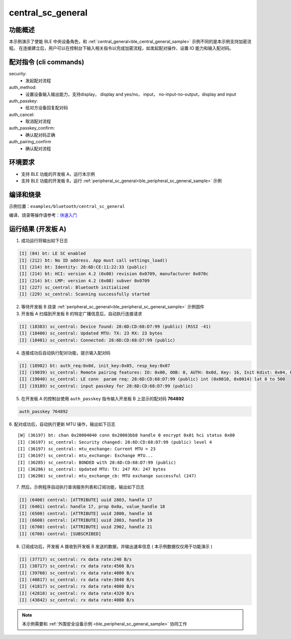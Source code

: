 .. _ble_central_sc_general_sample:

central_sc_general
######################

功能概述
*********

本示例演示了使能 BLE 中央设备角色，和 :ref:`central_general<ble_central_general_sample>` 示例不同的是本示例支持加密流程。
在连接建立后，用户可以在控制台下输入相关指令以完成加密流程，如发起配对操作、设置 IO 能力和输入配对码。

配对指令 (cli commands)
******************************

security:
   * 发起配对流程

auth_method:
   * 设置设备输入输出能力，支持display， display and yes/no， input， no-input-no-output，display and input

auth_passkey:
   * 给对方设备回复配对码

auth_cancel:
   * 取消配对流程

auth_passkey_confirm:
   * 确认配对码正确

auth_pairing_confirm
	* 确认配对流程

环境要求
************

* 支持 BLE 功能的开发板 A，运行本示例
* 支持 BLE 功能的开发板 B，运行 :ref:`peripheral_sc_general<ble_peripheral_sc_general_sample>` 示例

编译和烧录
********************

示例位置：``examples/bluetooth/central_sc_general`` 

编译、烧录等操作请参考：`快速入门 <https://doc.winnermicro.net/w800/zh_CN/latest/get_started/index.html>`_

运行结果 (开发板 A)
********************

1. 成功运行将输出如下日志

.. code-block:: console

	[I] (84) bt: LE SC enabled
	[I] (212) bt: No ID address. App must call settings_load()
	[I] (214) bt: Identity: 28:6D:CE:11:22:33 (public)
	[I] (214) bt: HCI: version 4.2 (0x08) revision 0x0709, manufacturer 0x070c
	[I] (214) bt: LMP: version 4.2 (0x08) subver 0x0709
	[I] (227) sc_central: Bluetooth initialized
	[I] (229) sc_central: Scanning successfully started

2. 等待开发板 B 烧录 :ref:`peripheral_sc_general<ble_peripheral_sc_general_sample>` 示例固件

3. 开发板 A 扫描到开发板 B 的特定广播信息后，自动执行连接请求

.. code-block:: console

	[I] (18383) sc_central: Device found: 28:6D:CD:68:D7:99 (public) (RSSI -41)
	[I] (18400) sc_central: Updated MTU: TX: 23 RX: 23 bytes
	[I] (18401) sc_central: Connected: 28:6D:CD:68:D7:99 (public)

4. 连接成功后自动执行配对功能，提示输入配对码

.. code-block:: console

	[I] (18902) bt: auth_req:0x0d, init_key:0x05, resp_key:0x07
	[I] (19039) sc_central: Remote pairing features: IO: 0x00, OOB: 0, AUTH: 0x0d, Key: 16, Init Kdist: 0x04, Resp Kdist: 0x04
	[I] (19040) sc_central: LE conn  param req: 28:6D:CD:68:D7:99 (public) int (0x0010, 0x0014) lat 0 to 500
	[I] (19189) sc_central: input passkey for 28:6D:CD:68:D7:99 (public)

5. 在开发板 A 的控制台使用 ``auth_passkey`` 指令输入开发板 B 上显示的配对码 **764892**

.. code-block:: console

	auth_passkey 764892

6. 配对成功后，自动执行更新 MTU 操作，输出如下日志
::

	[W] (36197) bt: chan 0x20004040 conn 0x20003bb8 handle 0 encrypt 0x01 hci status 0x00
	[I] (36197) sc_central: Security changed: 28:6D:CD:68:D7:99 (public) level 4
	[I] (36197) sc_central: mtu_exchange: Current MTU = 23
	[I] (36197) sc_central: mtu_exchange: Exchange MTU...
	[I] (36285) sc_central: BONDED with 28:6D:CD:68:D7:99 (public)
	[I] (36286) sc_central: Updated MTU: TX: 247 RX: 247 bytes
	[I] (36286) sc_central: mtu_exchange_cb: MTU exchange successful (247)
	
7. 然后，示例程序自动执行查询服务列表和订阅功能，输出如下日志

.. code-block:: console

	[I] (6400) central: [ATTRIBUTE] uuid 2803, handle 17
	[I] (6401) central: handle 17, prop 0x0a, value_handle 18 
	[I] (6500) central: [ATTRIBUTE] uuid 2800, handle 16
	[I] (6600) central: [ATTRIBUTE] uuid 2803, handle 19
	[I] (6700) central: [ATTRIBUTE] uuid 2902, handle 21
	[I] (6700) central: [SUBSCRIBED]
	
8. 订阅成功后，开发板 A 接收到开发板 B 发送的数据，并输出速率信息 ( 本示例数据仅仅用于功能演示 )

.. code-block:: console

	[I] (37717) sc_central: rx data rate:240 B/s
	[I] (38717) sc_central: rx data rate:4560 B/s
	[I] (39768) sc_central: rx data rate:4080 B/s
	[I] (40817) sc_central: rx data rate:3840 B/s
	[I] (41817) sc_central: rx data rate:4080 B/s
	[I] (42818) sc_central: rx data rate:4320 B/s
	[I] (43842) sc_central: rx data rate:4080 B/s
	
.. note::

   本示例需要和 :ref:`外围安全设备示例 <ble_peripheral_sc_general_sample>` 协同工作 